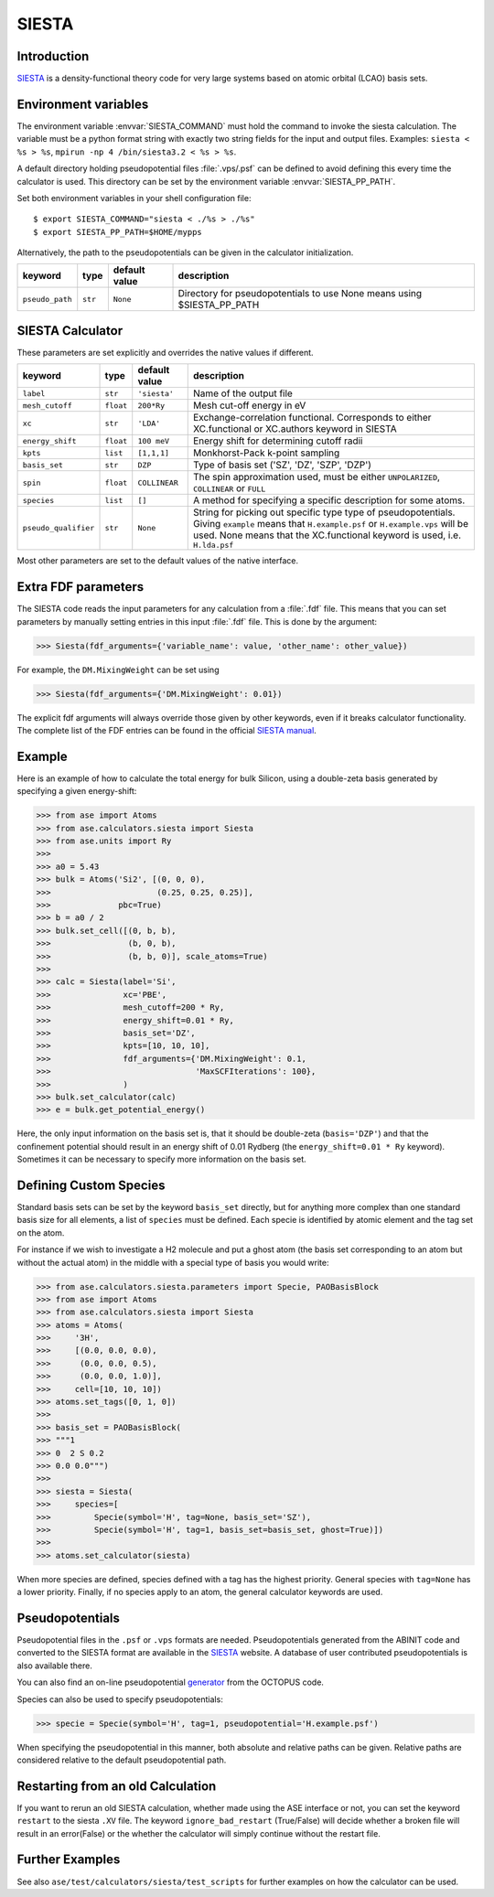.. module:: ase.calculators.siesta

======
SIESTA
======

Introduction
============

SIESTA_ is a density-functional theory code for very large systems
based on atomic orbital (LCAO) basis sets.


.. _SIESTA: http://www.uam.es/siesta/



Environment variables
=====================

The environment variable :envvar:`SIESTA_COMMAND` must hold the command
to invoke the siesta calculation. The variable must be a python format
string with exactly two string fields for the input and output files.
Examples: ``siesta < %s > %s``, ``mpirun -np 4 /bin/siesta3.2 < %s > %s``.

A default directory holding pseudopotential files :file:`.vps/.psf` can be
defined to avoid defining this every time the calculator is used.
This directory can be set by the environment variable
:envvar:`SIESTA_PP_PATH`.

Set both environment variables in your shell configuration file:

.. highlight:: bash

::

  $ export SIESTA_COMMAND="siesta < ./%s > ./%s"
  $ export SIESTA_PP_PATH=$HOME/mypps

.. highlight:: python

Alternatively, the path to the pseudopotentials can be given in
the calculator initialization.

===================== ========= ============= =====================================
keyword               type      default value description
===================== ========= ============= =====================================
``pseudo_path``       ``str``   ``None``      Directory for pseudopotentials to use
                                              None means using $SIESTA_PP_PATH
===================== ========= ============= =====================================

SIESTA Calculator
=================

These parameters are set explicitly and overrides the native values if different.

==================== ========= ============= =====================================
keyword              type      default value description
==================== ========= ============= =====================================
``label``            ``str``   ``'siesta'``  Name of the output file
``mesh_cutoff``      ``float`` ``200*Ry``    Mesh cut-off energy in eV
``xc``               ``str``   ``'LDA'``     Exchange-correlation functional.
                                             Corresponds to either XC.functional
                                             or XC.authors keyword in SIESTA
``energy_shift``     ``float`` ``100 meV``   Energy shift for determining cutoff
                                             radii
``kpts``             ``list``  ``[1,1,1]``   Monkhorst-Pack k-point sampling
``basis_set``        ``str``   ``DZP``       Type of basis set ('SZ', 'DZ', 'SZP',
                                             'DZP')
``spin``             ``float`` ``COLLINEAR`` The spin approximation used, must be
                                             either ``UNPOLARIZED``, ``COLLINEAR``
                                             or ``FULL``
``species``          ``list``  ``[]``        A method for specifying a specific
                                             description for some atoms.
``pseudo_qualifier`` ``str``   ``None``      String for picking out specific type
                                             type of pseudopotentials. Giving
                                             ``example`` means that
                                             ``H.example.psf`` or
                                             ``H.example.vps`` will be used. None
                                             means that the XC.functional keyword
                                             is used, i.e. ``H.lda.psf``
==================== ========= ============= =====================================

Most other parameters are set to the default values of the native interface.

Extra FDF parameters
====================

The SIESTA code reads the input parameters for any calculation from a
:file:`.fdf` file. This means that you can set parameters by manually setting
entries in this input :file:`.fdf` file. This is done by the argument:

>>> Siesta(fdf_arguments={'variable_name': value, 'other_name': other_value})

For example, the ``DM.MixingWeight`` can be set using

>>> Siesta(fdf_arguments={'DM.MixingWeight': 0.01})

The explicit fdf arguments will always override those given by other
keywords, even if it breaks calculator functionality.
The complete list of the FDF entries can be found in the official `SIESTA
manual`_.

.. _SIESTA manual: http://departments.icmab.es/leem/siesta/Documentation/Manuals/manuals.html

Example
=======

Here is an example of how to calculate the total energy for bulk Silicon,
using a double-zeta basis generated by specifying a given energy-shift:

>>> from ase import Atoms
>>> from ase.calculators.siesta import Siesta
>>> from ase.units import Ry
>>>
>>> a0 = 5.43
>>> bulk = Atoms('Si2', [(0, 0, 0),
>>>                      (0.25, 0.25, 0.25)],
>>>              pbc=True)
>>> b = a0 / 2
>>> bulk.set_cell([(0, b, b),
>>>                (b, 0, b),
>>>                (b, b, 0)], scale_atoms=True)
>>>
>>> calc = Siesta(label='Si',
>>>               xc='PBE',
>>>               mesh_cutoff=200 * Ry,
>>>               energy_shift=0.01 * Ry,
>>>               basis_set='DZ',
>>>               kpts=[10, 10, 10],
>>>               fdf_arguments={'DM.MixingWeight': 0.1,
>>>                              'MaxSCFIterations': 100},
>>>               )
>>> bulk.set_calculator(calc)
>>> e = bulk.get_potential_energy()

Here, the only input information on the basis set is, that it should
be double-zeta (``basis='DZP'``) and that the confinement potential
should result in an energy shift of 0.01 Rydberg (the
``energy_shift=0.01 * Ry`` keyword). Sometimes it can be necessary to specify
more information on the basis set.

Defining Custom Species
=======================
Standard basis sets can be set by the keyword ``basis_set`` directly, but for
anything more complex than one standard basis size for all elements,
a list of ``species`` must be defined. Each specie is identified by atomic
element and the tag set on the atom.

For instance if we wish to investigate a H2 molecule and put a ghost atom
(the basis set corresponding to an atom but without the actual atom) in the middle
with a special type of basis you would write:

>>> from ase.calculators.siesta.parameters import Specie, PAOBasisBlock
>>> from ase import Atoms
>>> from ase.calculators.siesta import Siesta
>>> atoms = Atoms(
>>>     '3H',
>>>     [(0.0, 0.0, 0.0),
>>>      (0.0, 0.0, 0.5),
>>>      (0.0, 0.0, 1.0)],
>>>     cell=[10, 10, 10])
>>> atoms.set_tags([0, 1, 0])
>>>
>>> basis_set = PAOBasisBlock(
>>> """1
>>> 0  2 S 0.2
>>> 0.0 0.0""")
>>>
>>> siesta = Siesta(
>>>     species=[
>>>         Specie(symbol='H', tag=None, basis_set='SZ'),
>>>         Specie(symbol='H', tag=1, basis_set=basis_set, ghost=True)])
>>>
>>> atoms.set_calculator(siesta)

When more species are defined, species defined with a tag has the highest priority.
General species with ``tag=None`` has a lower priority.
Finally, if no species apply
to an atom, the general calculator keywords are used.


Pseudopotentials
================

Pseudopotential files in the ``.psf`` or ``.vps`` formats are needed.
Pseudopotentials generated from the ABINIT code and converted to
the SIESTA format are available in the `SIESTA`_ website.
A database of user contributed pseudopotentials is also available there.

You can also find an on-line pseudopotential generator_ from the
OCTOPUS code.

.. _generator: http://www.tddft.org/programs/octopus/wiki/index.php/Pseudopotentials


Species can also be used to specify pseudopotentials:

>>> specie = Specie(symbol='H', tag=1, pseudopotential='H.example.psf')

When specifying the pseudopotential in this manner, both absolute
and relative paths can be given.
Relative paths are considered relative to the default
pseudopotential path.

Restarting from an old Calculation
==================================

If you want to rerun an old SIESTA calculation, whether made using the ASE
interface or not, you can set the keyword ``restart`` to the siesta ``.XV``
file. The keyword ``ignore_bad_restart`` (True/False) will decide whether
a broken file will result in an error(False) or the whether the calculator
will simply continue without the restart file.


Further Examples
================
See also ``ase/test/calculators/siesta/test_scripts`` for further examples
on how the calculator can be used.
